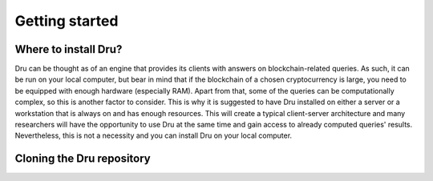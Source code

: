 .. _getting-started:

Getting started
===============

Where to install Dru?
---------------------

Dru can be thought as of an engine that provides its clients with answers on blockchain-related queries. As such, it can be run on your local computer, but bear in mind that if the blockchain of a chosen cryptocurrency is large, you need to be equipped with enough hardware (especially RAM). Apart from that, some of the queries can be computationally complex, so this is another factor to consider. This is why it is suggested to have Dru installed on either a server or a workstation that is always on and has enough resources. This will create a typical client-server architecture and many researchers will have the opportunity to use Dru at the same time and gain access to already computed queries' results. Nevertheless, this is not a necessity and you can install Dru on your local computer.



Cloning the Dru repository
--------------------------
